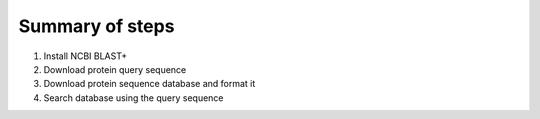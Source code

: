 Summary of steps
----------------

1. Install NCBI BLAST+
2. Download protein query sequence
3. Download protein sequence database and format it
4. Search database using the query sequence


